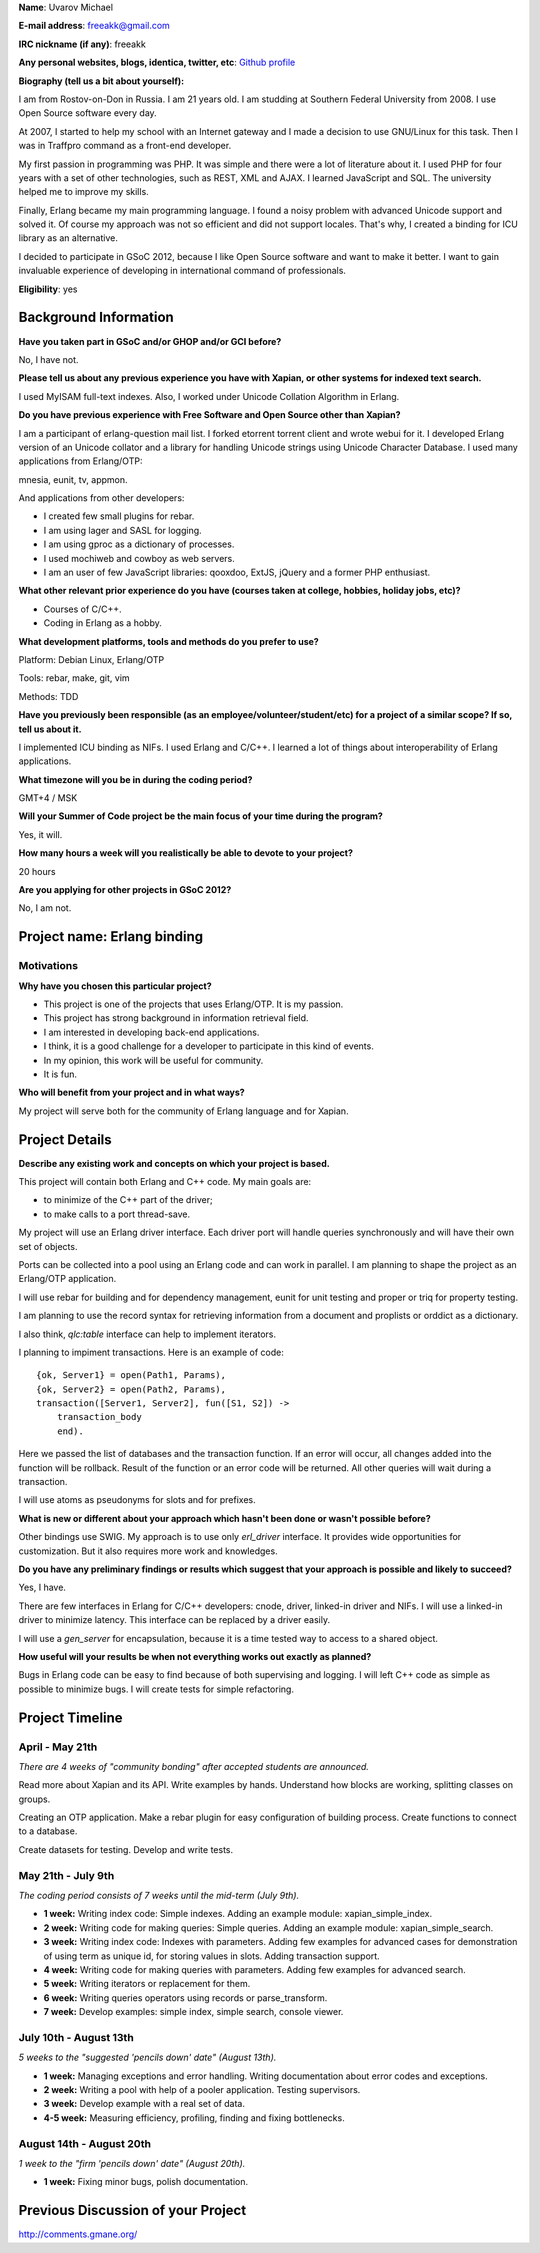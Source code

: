 **Name**: Uvarov Michael

**E-mail address**: freeakk@gmail.com

**IRC nickname (if any)**: freeakk

**Any personal websites, blogs, identica, twitter, etc**: `Github
profile <https://github.com/freeakk>`_

**Biography (tell us a bit about yourself):**

I am from Rostov-on-Don in Russia. I am 21 years old. I am studding at
Southern Federal University from 2008. I use Open Source software every
day.

At 2007, I started to help my school with an Internet gateway and I made
a decision to use GNU/Linux for this task. Then I was in Traffpro
command as a front-end developer.

My first passion in programming was PHP. It was simple and there were a
lot of literature about it. I used PHP for four years with a set of
other technologies, such as REST, XML and AJAX. I learned JavaScript and
SQL. The university helped me to improve my skills.

Finally, Erlang became my main programming language. I found a noisy
problem with advanced Unicode support and solved it. Of course my
approach was not so efficient and did not support locales. That's why, I
created a binding for ICU library as an alternative.

I decided to participate in GSoC 2012, because I like Open Source
software and want to make it better. I want to gain invaluable
experience of developing in international command of professionals.

**Eligibility**: yes

Background Information
======================

**Have you taken part in GSoC and/or GHOP and/or GCI before?**

No, I have not.

**Please tell us about any previous experience you have with Xapian, or
other systems for indexed text search.**

I used MyISAM full-text indexes. Also, I worked under Unicode Collation
Algorithm in Erlang.

**Do you have previous experience with Free Software and Open Source
other than Xapian?**

I am a participant of erlang-question mail list. I forked etorrent
torrent client and wrote webui for it. I developed Erlang version of an
Unicode collator and a library for handling Unicode strings using
Unicode Character Database. I used many applications from Erlang/OTP:

mnesia, eunit, tv, appmon.

And applications from other developers:

-  I created few small plugins for rebar.
-  I am using lager and SASL for logging.
-  I am using gproc as a dictionary of processes.
-  I used mochiweb and cowboy as web servers.
-  I am an user of few JavaScript libraries: qooxdoo, ExtJS, jQuery and
   a former PHP enthusiast.

**What other relevant prior experience do you have (courses taken at
college, hobbies, holiday jobs, etc)?**

-  Courses of C/C++.
-  Coding in Erlang as a hobby.

**What development platforms, tools and methods do you prefer to use?**

Platform: Debian Linux, Erlang/OTP

Tools: rebar, make, git, vim

Methods: TDD

**Have you previously been responsible (as an
employee/volunteer/student/etc) for a project of a similar scope? If so,
tell us about it.**

I implemented ICU binding as NIFs. I used Erlang and C/C++. I learned a
lot of things about interoperability of Erlang applications.

**What timezone will you be in during the coding period?**

GMT+4 / MSK

**Will your Summer of Code project be the main focus of your time during
the program?**

Yes, it will.

**How many hours a week will you realistically be able to devote to your
project?**

20 hours

**Are you applying for other projects in GSoC 2012?**

No, I am not.

Project name: Erlang binding
============================

Motivations
-----------

**Why have you chosen this particular project?**

-  This project is one of the projects that uses Erlang/OTP. It is my
   passion.
-  This project has strong background in information retrieval field.
-  I am interested in developing back-end applications.
-  I think, it is a good challenge for a developer to participate in
   this kind of events.
-  In my opinion, this work will be useful for community.
-  It is fun.

**Who will benefit from your project and in what ways?**

My project will serve both for the community of Erlang language and for
Xapian.

Project Details
===============

**Describe any existing work and concepts on which your project is
based.**

This project will contain both Erlang and C++ code. My main goals are:

-  to minimize of the C++ part of the driver;
-  to make calls to a port thread-save.

My project will use an Erlang driver interface. Each driver port will
handle queries synchronously and will have their own set of objects.

Ports can be collected into a pool using an Erlang code and can work in
parallel. I am planning to shape the project as an Erlang/OTP
application.

I will use rebar for building and for dependency management, eunit for
unit testing and proper or triq for property testing.

I am planning to use the record syntax for retrieving information from a
document and proplists or orddict as a dictionary.

I also think, *qlc:table* interface can help to implement iterators.

I planning to impiment transactions. Here is an example of code::

    {ok, Server1} = open(Path1, Params),     
    {ok, Server2} = open(Path2, Params),     
    transaction([Server1, Server2], fun([S1, S2]) ->
        transaction_body         
        end).

Here we passed the list of databases and the transaction function. If an
error will occur, all changes added into the function will be rollback.
Result of the function or an error code will be returned. All other
queries will wait during a transaction.

I will use atoms as pseudonyms for slots and for prefixes.

**What is new or different about your approach which hasn't been done or
wasn't possible before?**

Other bindings use SWIG. My approach is to use only *erl_driver*
interface. It provides wide opportunities for customization. But it also
requires more work and knowledges.

**Do you have any preliminary findings or results which suggest that
your approach is possible and likely to succeed?**

Yes, I have.

There are few interfaces in Erlang for C/C++ developers: cnode, driver,
linked-in driver and NIFs. I will use a linked-in driver to minimize
latency. This interface can be replaced by a driver easily.

I will use a *gen_server* for encapsulation, because it is a time
tested way to access to a shared object.

**How useful will your results be when not everything works out exactly
as planned?**

Bugs in Erlang code can be easy to find because of both supervising and
logging. I will left C++ code as simple as possible to minimize bugs. I
will create tests for simple refactoring.

Project Timeline
================

April - May 21th
----------------

*There are 4 weeks of "community bonding" after accepted students are
announced.*

Read more about Xapian and its API. Write examples by hands. Understand
how blocks are working, splitting classes on groups.

Creating an OTP application. Make a rebar plugin for easy configuration
of building process. Create functions to connect to a database.

Create datasets for testing. Develop and write tests.

May 21th - July 9th
-------------------

*The coding period consists of 7 weeks until the mid-term (July 9th).*

-  **1 week:** Writing index code: Simple indexes. Adding an example
   module: xapian_simple_index.
-  **2 week:** Writing code for making queries: Simple queries. Adding
   an example module: xapian_simple_search.
-  **3 week:** Writing index code: Indexes with parameters. Adding few
   examples for advanced cases for demonstration of using term as unique
   id, for storing values in slots. Adding transaction support.
-  **4 week:** Writing code for making queries with parameters. Adding
   few examples for advanced search.
-  **5 week:** Writing iterators or replacement for them.
-  **6 week:** Writing queries operators using records or
   parse_transform.
-  **7 week:** Develop examples: simple index, simple search, console
   viewer.

July 10th - August 13th
-----------------------

*5 weeks to the "suggested 'pencils down' date" (August 13th).*

-  **1 week:** Managing exceptions and error handling. Writing
   documentation about error codes and exceptions.
-  **2 week:** Writing a pool with help of a pooler application. Testing
   supervisors.
-  **3 week:** Develop example with a real set of data.
-  **4-5 week:** Measuring efficiency, profiling, finding and fixing
   bottlenecks.

August 14th - August 20th
-------------------------

*1 week to the "firm 'pencils down' date" (August 20th).*

-  **1 week:** Fixing minor bugs, polish documentation.

Previous Discussion of your Project
===================================

`http://comments.gmane.org/ <http://comments.gmane.org/gmane.comp.search.xapian.devel/1840>`_
